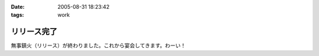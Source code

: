 :date: 2005-08-31 18:23:42
:tags: work

=======================
リリース完了
=======================

無事鎮火（リリース）が終わりました。これから宴会してきます。わーい！



.. :extend type: text/plain
.. :extend:

